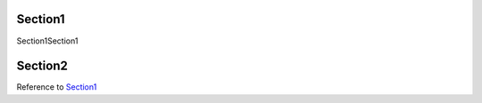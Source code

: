 Section1
====================

Section1Section1

Section2
====================

Reference to `Section1`_